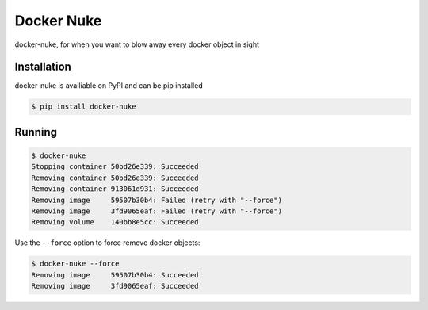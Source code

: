 Docker Nuke
===========

|PyPIVersion| |TravisCI| |CoverageStatus| |CodeHealth| |PythonVersions|

.. |TravisCI| image:: https://travis-ci.org/levi-rs/docker-nuke.svg?branch=master
    :target: https://travis-ci.org/levi-rs/docker-nuke
.. |CoverageStatus| image:: https://coveralls.io/repos/github/levi-rs/docker-nuke/badge.svg
   :target: https://coveralls.io/github/levi-rs/docker-nuke
.. |CodeHealth| image:: https://landscape.io/github/levi-rs/docker-nuke/master/landscape.svg?style=flat
   :target: https://landscape.io/github/levi-rs/docker-nuke/master
.. |PyPIVersion| image:: https://badge.fury.io/py/docker-nuke.svg
    :target: https://badge.fury.io/py/docker-nuke
.. |PythonVersions| image:: https://img.shields.io/pypi/pyversions/docker-nuke.svg
    :target: https://wiki.python.org/moin/Python2orPython3

docker-nuke, for when you want to blow away every docker object in sight


Installation
------------
docker-nuke is availiable on PyPI and can be pip installed

.. code-block:: bash

    $ pip install docker-nuke

Running
-------

.. code-block:: bash

    $ docker-nuke
    Stopping container 50bd26e339: Succeeded
    Removing container 50bd26e339: Succeeded
    Removing container 913061d931: Succeeded
    Removing image     59507b30b4: Failed (retry with "--force")
    Removing image     3fd9065eaf: Failed (retry with "--force")
    Removing volume    140bb8e5cc: Succeeded


Use the ``--force`` option to force remove docker objects:

.. code-block:: bash

    $ docker-nuke --force
    Removing image     59507b30b4: Succeeded
    Removing image     3fd9065eaf: Succeeded
